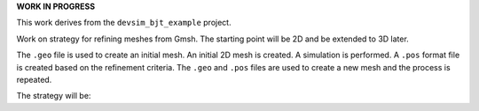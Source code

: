 
**WORK IN PROGRESS**

This work derives from the ``devsim_bjt_example`` project.

Work on strategy for refining meshes from Gmsh.  The starting point will be 2D and be extended to 3D later.

The ``.geo`` file is used to create an initial mesh.  An initial 2D mesh is created.  A simulation is performed.  A ``.pos`` format file is created based on the refinement criteria.  The ``.geo`` and ``.pos`` files are used to create a new mesh and the process is repeated.

The strategy will be:

.. code::
  gmsh -2 bjt.geo 
  python bjt_refine.py 
  gmsh -2 bjt.geo -bgm ./bjt_bgmesh.pos 
  python bjt_refine.py 
  gmsh -2 bjt.geo -bgm ./bjt_bgmesh.pos 
  python bjt_refine.py 
  gmsh -2 bjt.geo -bgm ./bjt_bgmesh.pos 
  python bjt_refine.py 
  gmsh -2 bjt.geo -bgm ./bjt_bgmesh.pos 
  python bjt_refine.py 





